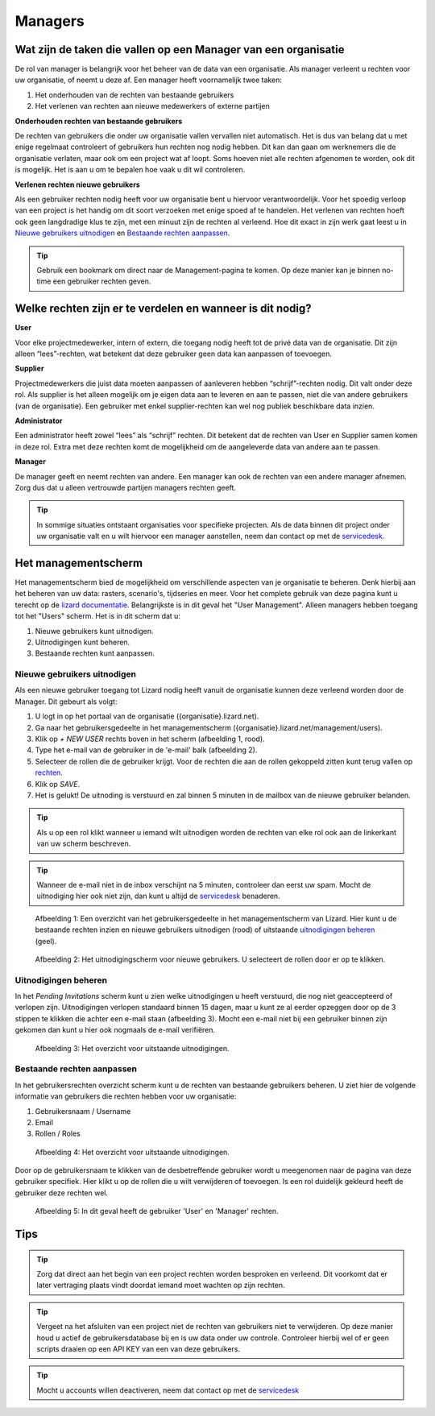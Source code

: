 ========
Managers
========


Wat zijn de taken die vallen op een Manager van een organisatie
===============================================================

De rol van manager is belangrijk voor het beheer van de data van een organisatie.
Als manager verleent u rechten voor uw organisatie, of neemt u deze af.
Een manager heeft voornamelijk twee taken:

1. Het onderhouden van de rechten van bestaande gebruikers
2. Het verlenen van rechten aan nieuwe medewerkers of externe partijen

**Onderhouden rechten van bestaande gebruikers**

De rechten van gebruikers die onder uw organisatie vallen vervallen niet automatisch.
Het is dus van belang dat u met enige regelmaat controleert of gebruikers hun rechten nog nodig hebben.
Dit kan dan gaan om werknemers die de organisatie verlaten, maar ook om een project wat af loopt.
Soms hoeven niet alle rechten afgenomen te worden, ook dit is mogelijk.
Het is aan u om te bepalen hoe vaak u dit wil controleren.

**Verlenen rechten nieuwe gebruikers**

Als een gebruiker rechten nodig heeft voor uw organisatie bent u hiervoor verantwoordelijk.
Voor het spoedig verloop van een project is het handig om dit soort verzoeken met enige spoed af te handelen.
Het verlenen van rechten hoeft ook geen langdradige klus te zijn, met een minuut zijn de rechten al verleend.
Hoe dit exact in zijn werk gaat leest u in `Nieuwe gebruikers uitnodigen`_ en `Bestaande rechten aanpassen`_.

.. tip:: Gebruik een bookmark om direct naar de Management-pagina te komen. Op deze manier kan je binnen no-time een gebruiker rechten geven.


Welke rechten zijn er te verdelen en wanneer is dit nodig?
==========================================================

**User**

Voor elke projectmedewerker, intern of extern, die toegang nodig heeft tot de privé data van de organisatie.
Dit zijn alleen “lees”-rechten, wat betekent dat deze gebruiker geen data kan aanpassen of toevoegen.

**Supplier**

Projectmedewerkers die juist data moeten aanpassen of aanleveren hebben “schrijf”-rechten nodig. 
Dit valt onder deze rol.
Als supplier is het alleen mogelijk om je eigen data aan te leveren en aan te passen, niet die van andere gebruikers (van de organisatie).
Een gebruiker met enkel supplier-rechten kan wel nog publiek beschikbare data inzien.

**Administrator**

Een administrator heeft zowel “lees” als “schrijf” rechten. 
Dit betekent dat de rechten van User en Supplier samen komen in deze rol.
Extra met deze rechten komt de mogelijkheid om de aangeleverde data van andere aan te passen.
 
**Manager**

De manager geeft en neemt rechten van andere.
Een manager kan ook de rechten van een andere manager afnemen.
Zorg dus dat u alleen vertrouwde partijen managers rechten geeft.

.. tip:: In sommige situaties ontstaant organisaties voor specifieke projecten. 
    Als de data binnen dit project onder uw organisatie valt en u wilt hiervoor een manager aanstellen, 
    neem dan contact op met de `servicedesk <mailto:servicedesk@nelen-schuurmans.nl>`_.


Het managementscherm
====================

Het managementscherm bied de mogelijkheid om verschillende aspecten van je organisatie te beheren.
Denk hierbij aan het beheren van uw data: rasters, scenario's, tijdseries en meer. 
Voor het complete gebruik van deze pagina kunt u terecht op de `lizard documentatie <https://docs.lizard.net/index.html>`_.
Belangrijkste is in dit geval het "User Management".
Alleen managers hebben toegang tot het "Users" scherm.
Het is in dit scherm dat u:

1. Nieuwe gebruikers kunt uitnodigen.
2. Uitnodigingen kunt beheren.
3. Bestaande rechten kunt aanpassen.


Nieuwe gebruikers uitnodigen
----------------------------

Als een nieuwe gebruiker toegang tot Lizard nodig heeft vanuit de organisatie kunnen deze verleend worden door de Manager.
Dit gebeurt als volgt:

1. U logt in op het portaal van de organisatie ({organisatie}.lizard.net).
2. Ga naar het gebruikersgedeelte in het managementscherm ({organisatie}.lizard.net/management/users).
3. Klik op `+ NEW USER` rechts boven in het scherm (afbeelding 1, rood).
4. Type het e-mail van de gebruiker in de 'e-mail' balk (afbeelding 2).
5. Selecteer de rollen die de gebruiker krijgt. Voor de rechten die aan de rollen gekoppeld zitten kunt terug vallen op `rechten <Welke rechten zijn er te verdelen en wanneer is dit nodig?>`_.
6. Klik op `SAVE`.
7. Het is gelukt! De uitnoding is verstuurd en zal binnen 5 minuten in de mailbox van de nieuwe gebruiker belanden.

.. tip:: Als u op een rol klikt wanneer u iemand wilt uitnodigen worden de rechten van elke rol ook aan de linkerkant van uw scherm beschreven. 

.. tip:: Wanneer de e-mail niet in de inbox verschijnt na 5 minuten, controleer dan eerst uw spam. Mocht de uitnodiging hier ook niet zijn, dan kunt u altijd de `servicedesk <mailto:servicedesk@nelen-schuurmans.nl>`_ benaderen.

.. figure:: /images/lizard/gebruiker_uitnodigen_1.png
    :scale: 50%
    :alt: Overview of the Lizard management page with multiple users.

    Afbeelding 1: Een overzicht van het gebruikersgedeelte in het managementscherm van Lizard.
    Hier kunt u de bestaande rechten inzien en nieuwe gebruikers uitnodigen (rood) of uitstaande `uitnodigingen beheren <Uitnodigingen beheren>`_ (geel).


.. figure:: /images/lizard/gebruiker_uitnodigen_2.png
    :scale: 50%
    :alt: Invitation screen for new users of Lizard. Enter an e-mail and select the roles for the new user.

    Afbeelding 2: Het uitnodigingscherm voor nieuwe gebruikers. U selecteert de rollen door er op te klikken.



Uitnodigingen beheren
---------------------

In het `Pending Invitations` scherm kunt u zien welke uitnodigingen u heeft verstuurd, die nog niet geaccepteerd of verlopen zijn.
Uitnodigingen verlopen standaard binnen 15 dagen, maar u kunt ze al eerder opzeggen door op de 3 stippen te klikken die achter een e-mail staan (afbeelding 3).
Mocht een e-mail niet bij een gebruiker binnen zijn gekomen dan kunt u hier ook nogmaals de e-mail verifiëren.

.. figure:: /images/lizard/pending_uitnodiging_1.png
    :scale: 50%
    :alt: Invitation screen for new users of Lizard. Enter an e-mail and select the roles for the new user.

    Afbeelding 3: Het overzicht voor uitstaande uitnodigingen.


Bestaande rechten aanpassen
---------------------------

In het gebruikersrechten overzicht scherm kunt u de rechten van bestaande gebruikers beheren.
U ziet hier de volgende informatie van gebruikers die rechten hebben voor uw organisatie:

1. Gebruikersnaam / Username
2. Email
3. Rollen / Roles

.. figure:: /images/lizard/rechten_beheren_1.png
    :scale: 50%
    :alt: Overview of the Lizard management page with multiple users.

    Afbeelding 4: Het overzicht voor uitstaande uitnodigingen.

Door op de gebruikersnaam te klikken van de desbetreffende gebruiker wordt u meegenomen naar de pagina van deze gebruiker specifiek.
Hier klikt u op de rollen die u wilt verwijderen of toevoegen.
Is een rol duidelijk gekleurd heeft de gebruiker deze rechten wel.

.. figure:: /images/lizard/rechten_beheren_2.png
    :scale: 50%
    :alt: Roles of an individual user.

    Afbeelding 5: In dit geval heeft de gebruiker 'User' en 'Manager' rechten.


Tips
=============

.. tip:: Zorg dat direct aan het begin van een project rechten worden besproken en verleend.
    Dit voorkomt dat er later vertraging plaats vindt doordat iemand moet wachten op zijn rechten.

.. tip:: Vergeet na het afsluiten van een project niet de rechten van gebruikers niet te verwijderen.
    Op deze manier houd u actief de gebruikersdatabase bij en is uw data onder uw controle.
    Controleer hierbij wel of er geen scripts draaien op een API KEY van een van deze gebruikers.

.. tip:: Mocht u accounts willen deactiveren, neem dat contact op met de `servicedesk <mailto:servicedesk@nelen-schuurmans.nl>`_
